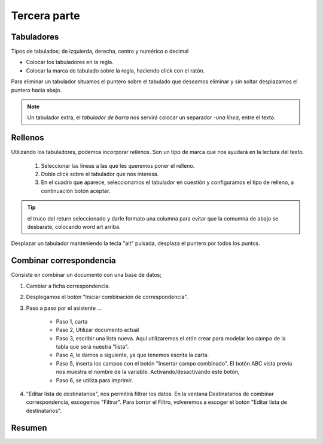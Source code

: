 Tercera parte
=============


Tabuladores
-----------
Tipos de tabulados; de izquierda, derecha, centro y numérico o decimal

- Colocar los tabuladores en la regla.
- Colocar la marca de tabulado sobre la regla, haciendo click con el ratón. 

Para eliminar un tabulador situamos el puntero sobre el tabulado que deseamos eliminar y sin soltar desplazamos el puntero hacia abajo.

.. note::

    Un tabulador extra, el *tabulador de barra* nos servirá colocar un separador *-una línea*, entre el texto.

Rellenos
--------
Utilizando los tabuladores, podemos incorporar *rellenos*. Son un tipo de marca que nos ayudará en la lectura del texto.

    1. Seleccionar las líneas a las que les queremos poner el relleno.
    2. Doble click sobre el tabulador que nos interesa.
    3. En el cuadro que aparece, seleccionamos el tabulador en cuestión y configuramos el tipo de relleno, a continuación botón aceptar.

.. tip::

    el truco del return seleccionado y darle formato una columna para evitar que la comumna de abajo se desbarate, colocando word art arriba.

Desplazar un tabulador manteniendo la tecla "alt" pulsada, desplaza el puntero por todos los puntos.


Combinar correspondencia
------------------------

Consiste en combinar un documento con una base de datos;

1. Cambiar a ficha correspondencia. 
2. Desplegamos el botón "Iniciar combinación de correspondencia".
3. Paso a paso por el asistente ...

    - Paso 1, carta
    - Paso 2, Utilizar documento actual
    - Paso 3, escribir una lista nueva. Aquí utilizaremos el otón crear para modelar los campo de la tabla que será nuestra "lista".
    - Paso 4, le damos a siguiente, ya que tenemos escrita la carta.
    - Paso 5, inserta los campos con el botón "Insertar campo combinado". El botón ABC vista previa nos muestra el nombre de la variable. Activando/desactivando este botón, 
    - Paso 6, se utiliza para imprimir.
  
4. "Editar lista de destinatarios", nos permitirá filtrar los datos. En la ventana Destinatarios de combinar correspondencia,  escogemos "Filtrar".
   Para borrar el Filtro, volveremos a escoger el botón "Editar lista de destinatarios".


Resumen
-------

.. figure:: ../descargas/repasoWord-1.jpg
   :alt: Diagrama arquitectura Von Neumann
   :width: 250px
   :align: left


.. figure:: ../descargas/repasoWord-2.jpg
   :alt: Diagrama arquitectura Von Neumann
   :width: 250px
   :align: right



